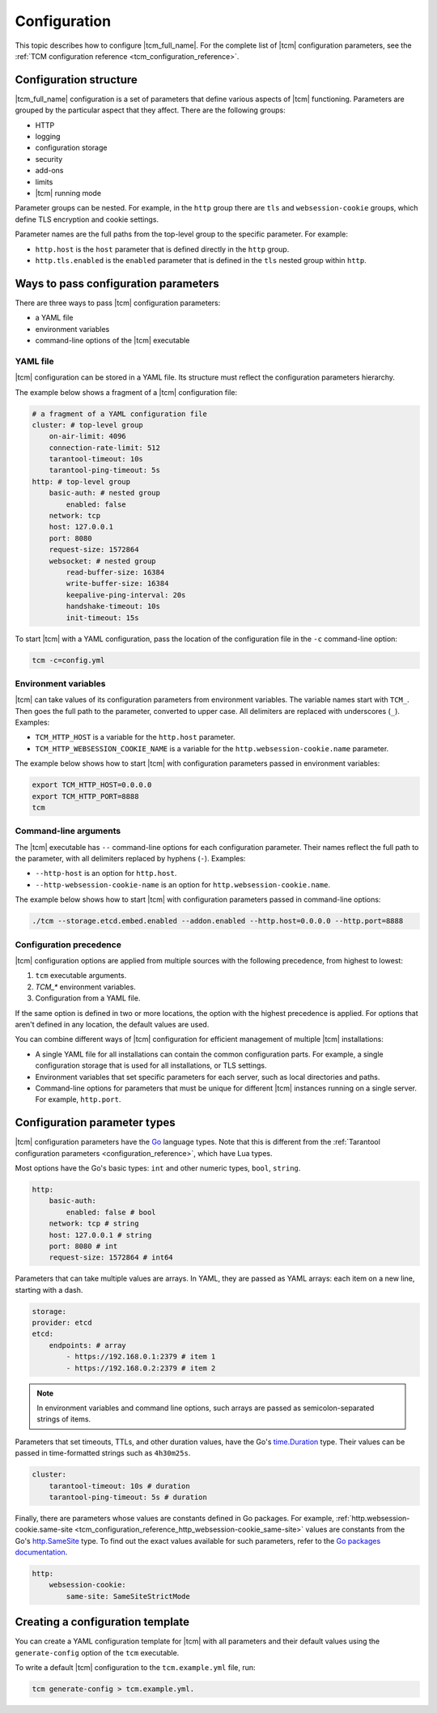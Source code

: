 .. _tcm_configuration:

Configuration
=============

.. TODO: write specific configuration tutorials for http, security, logging, and so on. (https://github.com/tarantool/doc/issues/3545)

This topic describes how to configure |tcm_full_name|. For the complete
list of |tcm| configuration parameters, see the :ref:`TCM configuration reference <tcm_configuration_reference>`.

Configuration structure
-----------------------

|tcm_full_name| configuration is a set of parameters that define various aspects
of |tcm| functioning. Parameters are grouped by the particular aspect that they
affect. There are the following groups:

*   HTTP
*   logging
*   configuration storage
*   security
*   add-ons
*   limits
*   |tcm| running mode

Parameter groups can be nested. For example, in the ``http`` group there are
``tls`` and ``websession-cookie`` groups, which define TLS encryption and
cookie settings.

Parameter names are the full paths from the top-level group to the specific parameter.
For example:

*   ``http.host`` is the ``host`` parameter that is defined directly in the ``http`` group.
*   ``http.tls.enabled`` is the ``enabled`` parameter that is defined in the ``tls``
    nested group within ``http``.

.. _tcm_configuration_ways:

Ways to pass configuration parameters
-------------------------------------

There are three ways to pass |tcm| configuration parameters:

-   a YAML file
-   environment variables
-   command-line options of the |tcm| executable

.. _tcm_configuration_ways_yaml:

YAML file
~~~~~~~~~

|tcm| configuration can be stored in a YAML file. Its structure must reflect the
configuration parameters hierarchy.

The example below shows a fragment of a |tcm| configuration file:

.. code-block:: yaml

    # a fragment of a YAML configuration file
    cluster: # top-level group
        on-air-limit: 4096
        connection-rate-limit: 512
        tarantool-timeout: 10s
        tarantool-ping-timeout: 5s
    http: # top-level group
        basic-auth: # nested group
            enabled: false
        network: tcp
        host: 127.0.0.1
        port: 8080
        request-size: 1572864
        websocket: # nested group
            read-buffer-size: 16384
            write-buffer-size: 16384
            keepalive-ping-interval: 20s
            handshake-timeout: 10s
            init-timeout: 15s

To start |tcm| with a YAML configuration, pass the location of the configuration
file in the ``-c`` command-line option:

.. code-block:: console

    tcm -c=config.yml

.. _tcm_configuration_ways_env:

Environment variables
~~~~~~~~~~~~~~~~~~~~~

|tcm| can take values of its configuration parameters from environment variables.
The variable names start with ``TCM_``. Then goes the full path to the parameter,
converted to upper case. All delimiters are replaced with underscores (``_``).
Examples:

-   ``TCM_HTTP_HOST`` is a variable for the ``http.host`` parameter.
-   ``TCM_HTTP_WEBSESSION_COOKIE_NAME`` is a variable for the ``http.websession-cookie.name`` parameter.

The example below shows how to start |tcm| with configuration parameters passed in
environment variables:

.. code-block:: console

    export TCM_HTTP_HOST=0.0.0.0
    export TCM_HTTP_PORT=8888
    tcm

.. _tcm_configuration_ways_cli:

Command-line arguments
~~~~~~~~~~~~~~~~~~~~~~

The |tcm| executable has ``--`` command-line options for each configuration parameter.
Their names reflect the full path to the parameter, with all delimiters replaced by
hyphens (``-``). Examples:

-   ``--http-host`` is an option for ``http.host``.
-  ``--http-websession-cookie-name`` is an option for ``http.websession-cookie.name``.

The example below shows how to start |tcm| with configuration parameters passed in
command-line options:

.. code-block:: console

    ./tcm --storage.etcd.embed.enabled --addon.enabled --http.host=0.0.0.0 --http.port=8888


..  _tcm_configuration_precedence:

Configuration precedence
~~~~~~~~~~~~~~~~~~~~~~~~

|tcm| configuration options are applied from multiple sources with the following precedence,
from highest to lowest:

#.  ``tcm`` executable arguments.
#.  `TCM_*` environment variables.
#.  Configuration from a YAML file.

If the same option is defined in two or more locations, the option with the highest
precedence is applied. For options that aren't defined in any location, the default
values are used.

You can combine different ways of |tcm| configuration for efficient management of
multiple |tcm| installations:

-   A single YAML file for all installations can contain the common configuration parts.
    For example, a single configuration storage that is used for all installations, or
    TLS settings.
-   Environment variables that set specific parameters for each server, such as
    local directories and paths.
-   Command-line options for parameters that must be unique for different |tcm| instances
    running on a single server. For example, ``http.port``.

Configuration parameter types
-----------------------------

|tcm| configuration parameters have the `Go <https://go.dev/>`__ language
types. Note that this is different from the :ref:`Tarantool configuration parameters <configuration_reference>`,
which have Lua types.

Most options have the Go's basic types: ``int`` and other numeric types, ``bool``, ``string``.

.. code-block:: yaml

    http:
        basic-auth:
            enabled: false # bool
        network: tcp # string
        host: 127.0.0.1 # string
        port: 8080 # int
        request-size: 1572864 # int64

Parameters that can take multiple values are arrays. In YAML, they are passed as
YAML arrays: each item on a new line, starting with a dash.

.. code-block:: yaml

    storage:
    provider: etcd
    etcd:
        endpoints: # array
            - https://192.168.0.1:2379 # item 1
            - https://192.168.0.2:2379 # item 2

.. note::

    In environment variables and command line options, such arrays are passed as
    semicolon-separated strings of items.

Parameters that set timeouts, TTLs, and other duration values, have the Go's `time.Duration <https://pkg.go.dev/time#Duration>`__
type. Their values can be passed in time-formatted strings such as ``4h30m25s``.

.. code-block:: yaml

    cluster:
        tarantool-timeout: 10s # duration
        tarantool-ping-timeout: 5s # duration

Finally, there are parameters whose values are constants defined in Go packages.
For example, :ref:`http.websession-cookie.same-site <tcm_configuration_reference_http_websession-cookie_same-site>`
values are constants from the Go's `http.SameSite <https://pkg.go.dev/net/http#SameSite>`__
type. To find out the exact values available for such parameters, refer to the `Go
packages documentation <https://pkg.go.dev/>`__.

.. code-block:: yaml

    http:
        websession-cookie:
            same-site: SameSiteStrictMode

Creating a configuration template
---------------------------------

You can create a YAML configuration template for |tcm| with all parameters and
their default values using the ``generate-config`` option of the ``tcm`` executable.

To write a default |tcm| configuration to the ``tcm.example.yml`` file, run:

.. code-block:: console

    tcm generate-config > tcm.example.yml.